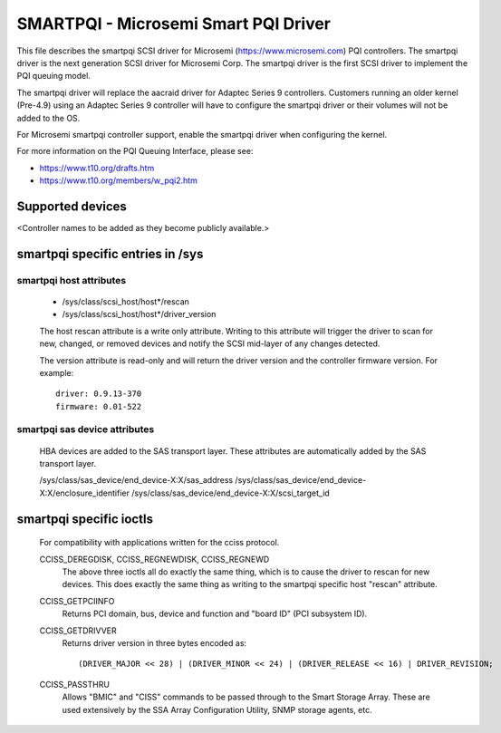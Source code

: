 .. SPDX-License-Identifier: GPL-2.0

=====================================
SMARTPQI - Microsemi Smart PQI Driver
=====================================

This file describes the smartpqi SCSI driver for Microsemi
(https://www.microsemi.com) PQI controllers. The smartpqi driver
is the next generation SCSI driver for Microsemi Corp. The smartpqi
driver is the first SCSI driver to implement the PQI queuing model.

The smartpqi driver will replace the aacraid driver for Adaptec Series 9
controllers. Customers running an older kernel (Pre-4.9) using an Adaptec
Series 9 controller will have to configure the smartpqi driver or their
volumes will not be added to the OS.

For Microsemi smartpqi controller support, enable the smartpqi driver
when configuring the kernel.

For more information on the PQI Queuing Interface, please see:

- https://www.t10.org/drafts.htm
- https://www.t10.org/members/w_pqi2.htm

Supported devices
=================
<Controller names to be added as they become publicly available.>

smartpqi specific entries in /sys
=================================

smartpqi host attributes
------------------------
  - /sys/class/scsi_host/host*/rescan
  - /sys/class/scsi_host/host*/driver_version

  The host rescan attribute is a write only attribute. Writing to this
  attribute will trigger the driver to scan for new, changed, or removed
  devices and notify the SCSI mid-layer of any changes detected.

  The version attribute is read-only and will return the driver version
  and the controller firmware version.
  For example::

              driver: 0.9.13-370
              firmware: 0.01-522

smartpqi sas device attributes
------------------------------
  HBA devices are added to the SAS transport layer. These attributes are
  automatically added by the SAS transport layer.

  /sys/class/sas_device/end_device-X:X/sas_address
  /sys/class/sas_device/end_device-X:X/enclosure_identifier
  /sys/class/sas_device/end_device-X:X/scsi_target_id

smartpqi specific ioctls
========================

  For compatibility with applications written for the cciss protocol.

  CCISS_DEREGDISK, CCISS_REGNEWDISK, CCISS_REGNEWD
	The above three ioctls all do exactly the same thing, which is to cause the driver
	to rescan for new devices.  This does exactly the same thing as writing to the
	smartpqi specific host "rescan" attribute.

  CCISS_GETPCIINFO
	Returns PCI domain, bus, device and function and "board ID" (PCI subsystem ID).

  CCISS_GETDRIVVER
	Returns driver version in three bytes encoded as::

	  (DRIVER_MAJOR << 28) | (DRIVER_MINOR << 24) | (DRIVER_RELEASE << 16) | DRIVER_REVISION;

  CCISS_PASSTHRU
	Allows "BMIC" and "CISS" commands to be passed through to the Smart Storage Array.
	These are used extensively by the SSA Array Configuration Utility, SNMP storage
	agents, etc.
